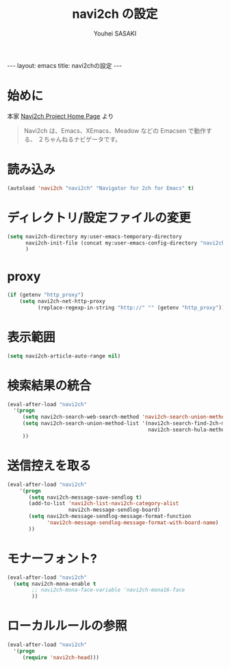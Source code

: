 # -*- mode: org; coding: utf-8-unix; indent-tabs-mode: nil -*-
#
# Copyright(C) Youhei SASAKI <uwabami@gfd-dennou.org> All rights reserved.
# $Lastupdate: 2013/01/03 00:36:59$
# License: Expat
#
# Permission is hereby granted, free of charge, to any person obtaining
# a copy of this software and associated documentation files (the
# "Software"), to deal in the Software without restriction, including
# without limitation the rights to use, copy, modify, merge, publish,
# distribute, sublicense, and/or sell copies of the Software, and to
# permit persons to whom the Software is furnished to do so, subject to
# the following conditions:
#
# The above copyright notice and this permission notice shall be
# included in all copies or substantial portions of the Software.
#
# THE SOFTWARE IS PROVIDED "AS IS", WITHOUT WARRANTY OF ANY KIND,
# EXPRESS OR IMPLIED, INCLUDING BUT NOT LIMITED TO THE WARRANTIES OF
# MERCHANTABILITY, FITNESS FOR A PARTICULAR PURPOSE AND
# NONINFRINGEMENT. IN NO EVENT SHALL THE AUTHORS OR COPYRIGHT HOLDERS BE
# LIABLE FOR ANY CLAIM, DAMAGES OR OTHER LIABILITY, WHETHER IN AN ACTION
# OF CONTRACT, TORT OR OTHERWISE, ARISING FROM, OUT OF OR IN CONNECTION
# WITH THE SOFTWARE OR THE USE OR OTHER DEALINGS IN THE SOFTWARE.
#
#+AUTHOR: Youhei SASAKI
#+EMAIL:  uwabami@gfd-dennou.org
#+TITLE: navi2ch の設定
#+BEGIN_HTML
---
layout: emacs
title: navi2chの設定
---
#+END_HTML
* 始めに
  本家 [[http://navi2ch.sourceforge.net/index.ja.html][Navi2ch Project Home Page]] より
  #+BEGIN_QUOTE
  Navi2ch は、Emacs、XEmacs、Meadow などの Emacsen で動作する、
  ２ちゃんねるナビゲータです。
  #+END_QUOTE
* 読み込み
  #+BEGIN_SRC emacs-lisp
    (autoload 'navi2ch "navi2ch" "Navigator for 2ch for Emacs" t)
  #+END_SRC
* ディレクトリ/設定ファイルの変更
 #+BEGIN_SRC emacs-lisp
   (setq navi2ch-directory my:user-emacs-temporary-directory
         navi2ch-init-file (concat my:user-emacs-config-directory "navi2ch_config")
         )
 #+END_SRC
* proxy
  #+BEGIN_SRC emacs-lisp
    (if (getenv "http_proxy")
        (setq navi2ch-net-http-proxy
              (replace-regexp-in-string "http://" "" (getenv "http_proxy"))))
  #+END_SRC
* 表示範囲
  #+BEGIN_SRC emacs-lisp
    (setq navi2ch-article-auto-range nil)
  #+END_SRC
* 検索結果の統合
  #+BEGIN_SRC emacs-lisp
    (eval-after-load "navi2ch"
      '(progn
         (setq navi2ch-search-web-search-method 'navi2ch-search-union-method)
         (setq navi2ch-search-union-method-list '(navi2ch-search-find-2ch-method
                                                  navi2ch-search-hula-method))
         ))
  #+END_SRC
* 送信控えを取る
  #+BEGIN_SRC emacs-lisp
    (eval-after-load "navi2ch"
        '(progn
           (setq navi2ch-message-save-sendlog t)
           (add-to-list 'navi2ch-list-navi2ch-category-alist
                        navi2ch-message-sendlog-board)
           (setq navi2ch-message-sendlog-message-format-function
                 'navi2ch-message-sendlog-message-format-with-board-name)
           ))
  #+END_SRC
* モナーフォント?
  #+BEGIN_SRC emacs-lisp
    (eval-after-load "navi2ch"
      (setq navi2ch-mona-enable t
            ;; navi2ch-mona-face-variable 'navi2ch-mona16-face
            ))
  #+END_SRC
* ローカルルールの参照
  #+BEGIN_SRC emacs-lisp
    (eval-after-load "navi2ch"
      '(progn
         (require 'navi2ch-head)))
  #+END_SRC
